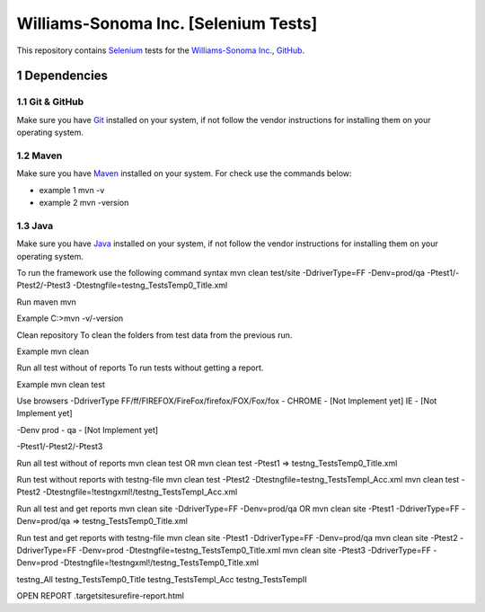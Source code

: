 ########################################
Williams-Sonoma Inc. [Selenium Tests]
########################################

This repository contains `Selenium <http://seleniumhq.org/>`_ tests for the `Williams-Sonoma Inc. <http://www.williams-sonoma.com/>`_, `GitHub <https://github.com/YuriiChukhrai/WS_Base>`_.


    .. image:: https://github.com/gpitvl2thw/WS_Photo/blob/master/ws.jpg
        :alt: github circuit board illustration
        :width: 100%
        :align: center


.. ########################################contents########################################::

.. section-numbering::

.. raw:: pdf

   PageBreak oneColumn



=============
Dependencies
=============

----------------
Git & GitHub
----------------
Make sure you have `Git <https://git-scm.com/>`_ installed on your system, if not follow the vendor instructions for installing them on your operating system.

----------------
Maven
----------------
Make sure you have `Maven <https://maven.apache.org/download.cgi>`_ installed on your system. For check use the commands below:

* example 1 mvn -v
* example 2 mvn -version

----------------
Java
----------------
Make sure you have `Java <http://www.java.com/>`_ installed on your system, if not follow the vendor instructions for installing them on your operating system.



To run the framework use the following command syntax
mvn clean test/site -DdriverType=FF -Denv=prod/qa -Ptest1/-Ptest2/-Ptest3 -Dtestngfile=testng_TestsTemp0_Title.xml 


Run maven
mvn

Example
C:\>mvn -v/-version


Clean repository
To clean the folders from test data from the previous run.

Example
mvn clean


Run all test without of reports
To run tests without getting a report.

Example
mvn clean test


Use browsers
-DdriverType
FF/ff/FIREFOX/FireFox/firefox/FOX/Fox/fox - 
CHROME - [Not Implement yet]
IE - [Not Implement yet]


-Denv
prod - 
qa - [Not Implement yet]


-Ptest1/-Ptest2/-Ptest3



Run all test without of reports
mvn clean test
OR
mvn clean test -Ptest1							=>	testng_TestsTemp0_Title.xml


Run test without reports with testng-file
mvn clean test -Ptest2 -Dtestngfile=testng_TestsTempI_Acc.xml
mvn clean test -Ptest2 -Dtestngfile=!testngxml!/testng_TestsTempI_Acc.xml




Run all test and get reports
mvn clean site -DdriverType=FF -Denv=prod/qa
OR
mvn clean site -Ptest1 -DdriverType=FF -Denv=prod/qa			=>	testng_TestsTemp0_Title.xml




Run test and get reports with testng-file
mvn clean site -Ptest1 -DdriverType=FF -Denv=prod/qa
mvn clean site -Ptest2 -DdriverType=FF -Denv=prod -Dtestngfile=testng_TestsTemp0_Title.xml
mvn clean site -Ptest3 -DdriverType=FF -Denv=prod -Dtestngfile=!testngxml!/testng_TestsTemp0_Title.xml


testng_All
testng_TestsTemp0_Title
testng_TestsTempI_Acc
testng_TestsTempII	





OPEN REPORT
.\target\site\surefire-report.html

